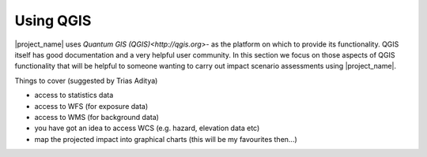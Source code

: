 ==========
Using QGIS
==========

|project_name| uses `Quantum GIS (QGIS)<http://qgis.org>`- as the platform on 
which to provide its functionality. QGIS itself has good documentation and 
a very helpful user community. In this section we focus on those aspects of
QGIS functionality that will be helpful to someone wanting to carry out
impact scenario assessments using |project_name|.

Things to cover (suggested by Trias Aditya)

- access to statistics data
- access to WFS (for exposure data)
- access to WMS (for background data)
- you have got an idea to access WCS (e.g. hazard, elevation data etc)
- map the projected impact into graphical charts (this will be my
  favourites then...)

